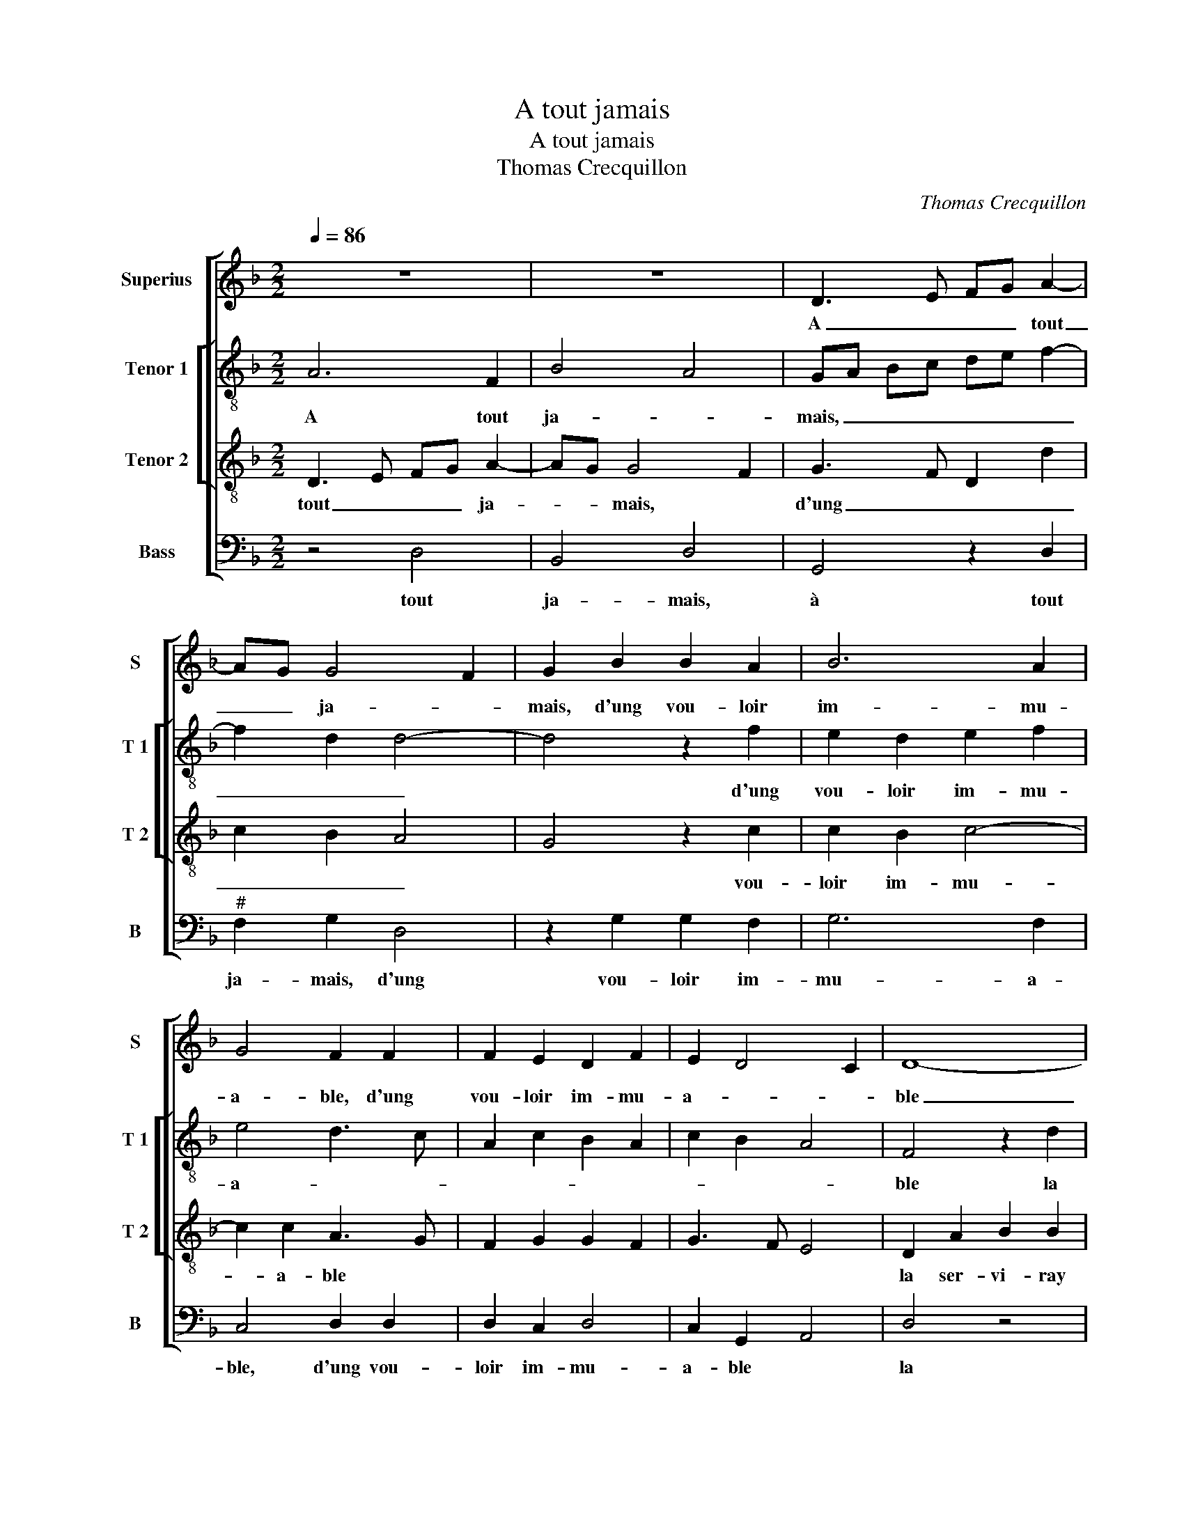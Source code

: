 X:1
T:A tout jamais
T:A tout jamais
T:Thomas Crecquillon
C:Thomas Crecquillon
%%score [ 1 [ 2 3 ] 4 ]
L:1/8
Q:1/4=86
M:2/2
K:F
V:1 treble nm="Superius" snm="S"
V:2 treble-8 nm="Tenor 1" snm="T 1"
V:3 treble-8 nm="Tenor 2" snm="T 2"
V:4 bass nm="Bass" snm="B"
V:1
 z8 | z8 | D3 E FG A2- | AG G4 F2 | G2 B2 B2 A2 | B6 A2 | G4 F2 F2 | F2 E2 D2 F2 | E2 D4 C2 | D8- | %10
w: ||A _ _ _ tout|_ _ ja- *|mais, d'ung vou- loir|im- mu-|a- ble, d'ung|vou- loir im- mu-|a- * *|ble|
 D4 z4 | z2 D2 F2 F2 | B,2 B2 B2 A2 | G2 F2 G4 | F2 A2 G4 | F4 z2 c2 | d6 c2 | B2 c3 B B2- | %18
w: _|la ser- vi-|ray com- me la|plus no- ta-||ble, com-|me le|plus no- * ta-|
 B2 A2 B4 | F4 G2 B2- | B2 A4 G2 | A4 z2 d2 | c2 B2 A2 G2- | GF F4 E2 | F4 z2 F2 | G2 B2 A4- | %26
w: * * ble|qui soit vi-||vant, de|joy- eulx en- tre-||tien, la|rai- son est,|
 A4 z2 F2 | B6 A2 | G2 G2 c3 B | AGFE D2 B2 | A2 G4 F2 | G2 B2 A2 G2- | GFED E4 | D2 A2 B4- | %34
w: _ la|rai- son|est, car son _|_ _ _ _ _ cueur|et _ le|mien, ne sont plus|_ _ _ _ _|qu'ung, ne sont|
 B2 B2 A4- | A4 z4 | z2 A2 A2 F2 | B2 B2 A4- | A2 G2 F2 E2 | D2 F2 E2 D2- | D2 C2 D2 B2 | %41
w: _ plus qu'ung,|_|par ung vou-|loir sem- bla-|||* * ble, ne|
 A2 G3 FED | E4 D2 A2 | B6 B2 | A8 | z4 z2 A2 | A2 F2 B2 B2 | A6 G2 | F2 E2 D2 F2 | E2 D4 C2 | %50
w: sont plus _ _ _|_ qu'ung, ne|sont plus|qu'ung,|par|ung vou- loir sem-|bla- ble|ne sont plus- *||
 D8- | D8- | D8- | D8 | B6 A2 |"^#" G4 F4- | F8 |] %57
w: qu'ung,|_|||à tout|ja- mais.|_|
V:2
 A6 F2 | B4 A4 | GA Bc de f2- | f2 d2 d4- | d4 z2 f2 | e2 d2 e2 f2 | e4 d3 c | A2 c2 B2 A2 | %8
w: A tout|ja- *|mais, _ _ _ _ _ _|_ _ _|* d'ung|vou- loir im- mu-|a- * *||
 c2 B2 A4 | F4 z2 d2 |"^b" f3 e d2 c2 | d3 c/B/ d2 c2 | d2 B2 f4 | e2 d4 c2 | d2 f4 e2 | f2 d2 c4 | %16
w: |ble la|ser vi- ray com-|me la _ plus no-|ta- * *||||
 B2 d2 f2 f2 |"^b" B2 f3 d e2 | f4 z2 d2 | d2 f2 e2 f2- | f2 f2 d3 e | f4 z2 f2 | f2 d2 e4 | %23
w: ble, com- me la|plus no- * ta-|ble qui|soit vi- * *||vant, de|joy- eulx en-|
 d4 c4 | A4 z2 d2 | e2 f2 f4 | c2 f4 d2- | d2 g4 f2 | e3 d c2 f2 | f6 g2 | e2 c2 d4 | z2 B2 c2 B2 | %32
w: tre- *|tien, la|rai- son est,|car- son cueur|_ et le|mien, _ _ car|son cueur|et le mien,|ne sont plus|
 c3 B AG g2- | g2 f2 g2 d2 | g3 f e4 | d4 z2 d2 | d2 c2 f4- | f2 e2 f4- | f2 e2 d2 c2 | %39
w: qu'ung, _ _ _ ne|_ sont plus _|_ _ _|qu'ung, par|ung vou- loir|_ sem- bla-||
 B2 F2 B2 G2 | A4 B4 | c2 B2 c3 B | AG g4 f2 | g2 d2 g3 f | e4 d4 | z2 d2 d2 c2 | f6 e2 | f6 e2 | %48
w: * * * ble,|ne sont|plus _ _ _|_ _ _ _||* qu'ung,|par ung vou-|moir sem-|bla- ble|
 d2 c2 B2 F2 | B2 G2 A4 | A6 F2 | B4 A4 | G2 DE FG A2- |"^#" A2 G4 F2 | G2 d2 d3 c | B4 A4- | A8 |] %57
w: ne sont plus _|_ _ _|qu'ung, à|tout ja-|||mais, à tout _|ja- mais.|_|
V:3
 D3 E FG A2- | AG G4 F2 | G3 F D2 d2 | c2 B2 A4 | G4 z2 c2 | c2 B2 c4- | c2 c2 A3 G | F2 G2 G2 F2 | %8
w: tout _ _ _ ja-|_ _ mais, *|d'ung _ _ _|_ _ _|* vou-|loir im- mu-|* a- ble *||
 G3 F E4 | D2 A2 B2 B2 | F2 B4 A2 | B2 G2 F2 f2- |"^b" f2 e2 d2 c2- | cB A4 G2 | A2 A2 c2 c2 | %15
w: |la ser- vi- ray|com- me la|plus no- ta- ble,|||la ser- vi- ray|
 F2 B4 A2 | B2 G2 F4 | G2 A2 B4 | c4 B2 F2 | B2 d2 c2 d2- | d2 c4 B2 | c2 d2 c2 B2 | A2 B2 c3 B | %23
w: com me la|plus no- ta-|ble * *|* qui soit|vi- vant, * *||de joy- eulx en-|tre- tien, la _|
 A2 B2 G4 | F4 A4 | c2 d2 c4 | z2 A2 d3 c | BA G4 c2 | c3 B AG F2- | F2 A2 Bc dB | cB AG A4 | %31
w: _ _ _|* rai-|son est, car|son cueur et|_ _ le mien,|car _ _ _ son|_ cueur et _ _ _|le _ _ _ mien,|
 G2 G2 F2 D2 | E2 G2 c3 B | A4 GA Bc |"^#" de d4 c2 | d2 A2 F2 B2 | A3 B c2 d2- | d2 cB c2 c2 | %38
w: ne sont plus qu'ung,|ne sont plus _|_ _ _ _ _|* * * qu'ung,|par ung vou- loir|sem- _ _ _|_ _ _ _ bla-|
 c3 B A3 G | F2 D2 GFED | E4 G4 | F2 D2 E2 G2 | c3 B A4 | GA Bc de d2- |"^#" d2 c2 d2 A2 | %45
w: ble, * * *||ne sont|plus qu'ung, _ _|_ _ _||* * par ung|
 F2 B2 A3 B | c2 d4 cB | c4 c3 B | A3 G F2 D2 | GFED E4 | D3 E FG A2- | A2 G4 F2 | G2 B2 A2 d2- | %53
w: vou- loir sem- _|_ _ _ _|bla- ble, *|* * ne sont|plus _ _ _ qu'ung,|à _ _ _ _|_ _ tout|ja- mais. * *|
 dc B2 A4 | G4 D4- | D8- | D8 |] %57
w: |* A|_||
V:4
 z4 D,4 | B,,4 D,4 | G,,4 z2 D,2 |"^#" F,2 G,2 D,4 | z2 G,2 G,2 F,2 | G,6 F,2 | C,4 D,2 D,2 | %7
w: tout|ja- mais,|à tout|ja- mais, d'ung|vou- loir im-|mu- a-|ble, d'ung vou-|
 D,2 C,2 D,4 | C,2 G,,2 A,,4 | D,4 z4 | D,4 F,2 F,2 | B,,2 B,2 B,2 A,2 | G,2 G,2 F,3 E, | %13
w: loir im- mu-|a- ble *|la|ser- vi- ray|com- me la plus|no- ta- ble, *|
 C,2 D,2 E,4 | D,4 z4 | D,4 F,2 F,2 | B,,2 B,2 B,2 A,2 | G,2 F,2 G,4 | F,4 B,,4- | B,,4 z2 B,,2 | %20
w: |la|ser- vi- ray|com- me la plus|no- ta- ble|* qui|_ soit|
 F,4 G,4 | F,2 D,2 F,2 B,,2 | F,2 G,2 C,4 | D,2 B,,2 C,4 | D,6 D,2 |"^#" C,2 B,,2 F,4 | %26
w: vi- vant,|de joy- eulx en-|tre- tien, la|_ _ _|* rai-|son est, car|
 z2 F,2 B,3 A, | G,F, _E,4 F,2 | C,2 C2 CB,A,G, | F,E, D,C, B,,A,, G,,2 | C,2 E,2 D,4 | %31
w: son cueur et|_ _ le mien,|car son cueur _ _ _|_ _ _ _ et _ _|le _ mien,|
 G,,4 z2 G,,2 | C,4 C,4 | D,2 D,2 G,4 | G,4 A,4 | z2 D,2 D,2 B,,2 | F,3 G, A,2 B,2 | G,4 F,2 F,2 | %38
w: ne sont|plus qu'un,|ne sont plus|qu'un, par|ung vou- loir|sem- _ _ _|_ _ bla-|
 F,2 C,2 D,2 A,,2 | B,,3 A,, G,,2 B,,2 | A,,4 G,,4 | z2 G,,2 C,4 | C,4 D,2 D,2 | G,4 G,4 | %44
w: ble, * * *||* ne|sont plus|qu'ung, ne sont|plus qu'ung,|
 A,4 z2 D,2 |"^#" D,2 B,,2 F,3 G, | A,2 B,2 G,4 | F,6 C,2 | D,2 A,,2 B,,3 A,, | G,,2 B,,2 A,,4 | %50
w: par ung|vou- loir sem- _|_ _ _|* bla-|ble, * ne sont|plus qu'ung, à|
 z4 D,4 | B,,4 D,4 | G,,4 z2 D,2 | F,2 G,2 D,4 | G,,3 A,, B,,C, D,2 | G,,4 D,4- | D,8 |] %57
w: tout|ja- mais,|à tout|ja- mais, a|tout _ _ _ ja-|mais. *||

